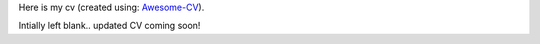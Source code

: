 .. title: CV
.. slug: cv
.. date: 2020-06-06 11:45:02 UTC-04:00
.. tags: 
.. category: 
.. link: 
.. description: 
.. type: text

Here is my cv (created using: `Awesome-CV <https://github.com/posquit0/Awesome-CV>`__).

Intially left blank.. updated CV coming soon!
